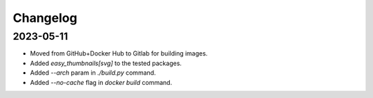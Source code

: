 Changelog
=========

2023-05-11
----------

* Moved from GitHub+Docker Hub to Gitlab for building images.
* Added `easy_thumbnails[svg]` to the tested packages.
* Added `--arch` param in `./build.py` command.
* Added `--no-cache` flag in `docker build` command.
